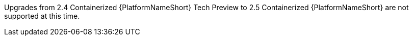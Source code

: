 Upgrades from 2.4 Containerized {PlatformNameShort} Tech Preview to 2.5 Containerized {PlatformNameShort} are not supported at this time.